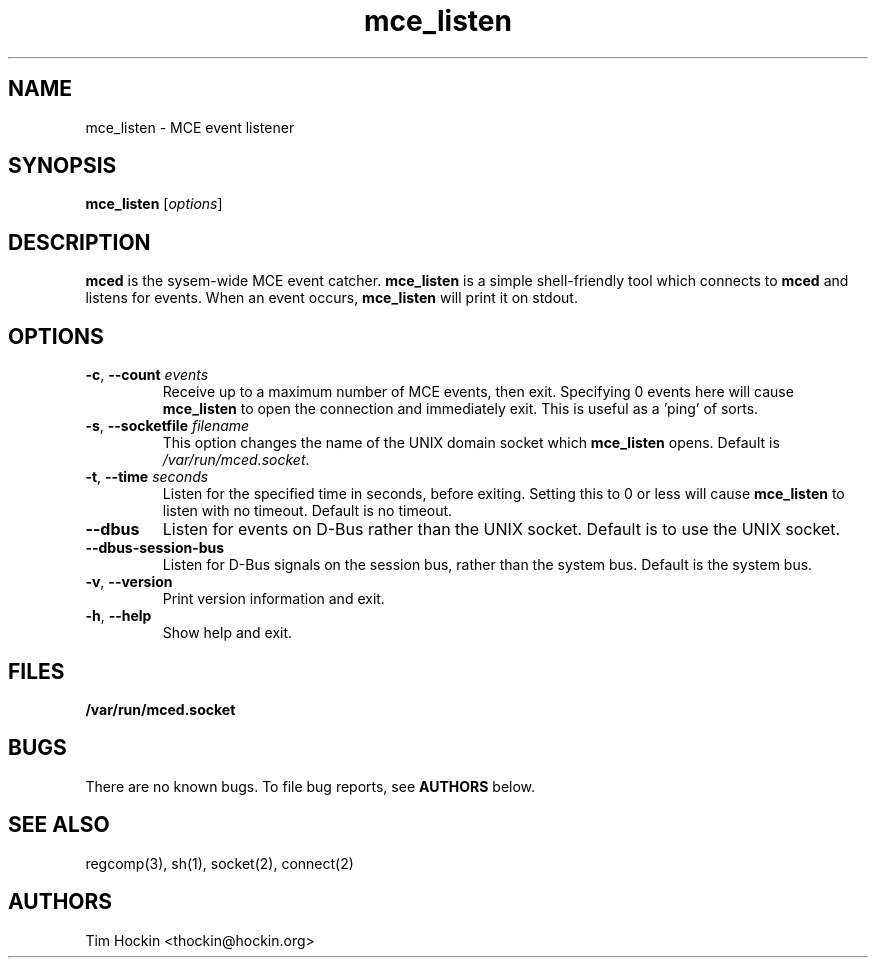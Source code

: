 .TH mce_listen ""
.\" Copyright (c) 2007 Tim Hockin (thockin@google.com)
.SH NAME
mce_listen \- MCE event listener
.SH SYNOPSIS
\fBmce_listen\fP [\fIoptions\fP]

.SH DESCRIPTION
\fBmced\fP is the sysem-wide MCE event catcher.  \fBmce_listen\fP is a
simple shell-friendly tool which connects to \fBmced\fP and listens for
events.  When an event occurs, \fBmce_listen\fP will print it on stdout.

.SH OPTIONS
.TP
.BI \-c "\fR, \fP" \--count " events"
Receive up to a maximum number of MCE events, then exit.  Specifying 0
events here will cause \fBmce_listen\fP to open the connection and
immediately exit.  This is useful as a 'ping' of sorts.
.TP
.BI \-s "\fR, \fP" \--socketfile " filename"
This option changes the name of the UNIX domain socket which
\fBmce_listen\fP opens.  Default is \fI/var/run/mced.socket\fP.
.TP
.BI \-t "\fR, \fP" \--time " seconds"
Listen for the specified time in seconds, before exiting.  Setting this to
0 or less will cause \fBmce_listen\fP to listen with no timeout.  Default
is no timeout.
.TP
.BI \--dbus
Listen for events on D-Bus rather than the UNIX socket.  Default is to use
the UNIX socket.
.TP
.BI \--dbus-session-bus
Listen for D-Bus signals on the session bus, rather than the system bus.
Default is the system bus.
.TP
.BI \-v "\fR, \fP" \--version
Print version information and exit.
.TP
.BI \-h "\fR, \fP" \--help
Show help and exit.

.SH FILES
.PD 0
.B /var/run/mced.socket
.PD

.SH BUGS
There are no known bugs.  To file bug reports, see \fBAUTHORS\fP below.
.SH SEE ALSO
regcomp(3), sh(1), socket(2), connect(2)
.SH AUTHORS
Tim Hockin <thockin@hockin.org>
.br

